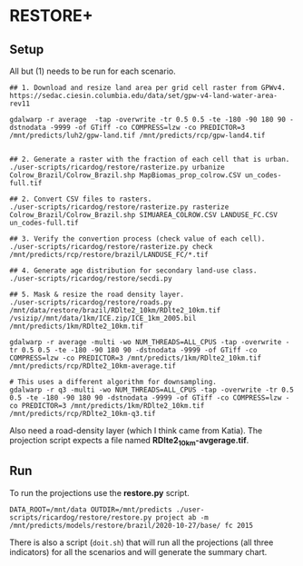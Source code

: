 * RESTORE+

** Setup

All but (1) needs to be  run for each scenario.

#+begin_src shell
  ## 1. Download and resize land area per grid cell raster from GPWv4.
  https://sedac.ciesin.columbia.edu/data/set/gpw-v4-land-water-area-rev11

  gdalwarp -r average  -tap -overwrite -tr 0.5 0.5 -te -180 -90 180 90 -dstnodata -9999 -of GTiff -co COMPRESS=lzw -co PREDICTOR=3 /mnt/predicts/luh2/gpw-land.tif /mnt/predicts/rcp/gpw-land4.tif


  ## 2. Generate a raster with the fraction of each cell that is urban.
  ./user-scripts/ricardog/restore/rasterize.py urbanize Colrow_Brazil/Colrow_Brazil.shp MapBiomas_prop_colrow.CSV un_codes-full.tif

  ## 2. Convert CSV files to rasters.
  ./user-scripts/ricardog/restore/rasterize.py rasterize Colrow_Brazil/Colrow_Brazil.shp SIMUAREA_COLROW.CSV LANDUSE_FC.CSV un_codes-full.tif

  ## 3. Verify the convertion process (check value of each cell).
  ./user-scripts/ricardog/restore/rasterize.py check /mnt/predicts/rcp/restore/brazil/LANDUSE_FC/*.tif

  ## 4. Generate age distribution for secondary land-use class.
  ./user-scripts/ricardog/restore/secdi.py

  ## 5. Mask & resize the road density layer.
  ./user-scripts/ricardog/restore/roads.py /mnt/data/restore/brazil/RDlte2_10km/RDlte2_10km.tif /vsizip//mnt/data/1km/ICE.zip/ICE_1km_2005.bil /mnt/predicts/1km/RDlte2_10km.tif

  gdalwarp -r average -multi -wo NUM_THREADS=ALL_CPUS -tap -overwrite -tr 0.5 0.5 -te -180 -90 180 90 -dstnodata -9999 -of GTiff -co COMPRESS=lzw -co PREDICTOR=3 /mnt/predicts/1km/RDlte2_10km.tif /mnt/predicts/rcp/RDlte2_10km-average.tif

  # This uses a different algorithm for downsampling.
  gdalwarp -r q3 -multi -wo NUM_THREADS=ALL_CPUS -tap -overwrite -tr 0.5 0.5 -te -180 -90 180 90 -dstnodata -9999 -of GTiff -co COMPRESS=lzw -co PREDICTOR=3 /mnt/predicts/1km/RDlte2_10km.tif /mnt/predicts/rcp/RDlte2_10km-q3.tif
#+end_src

Also need a road-density layer (which I think came from Katia).  The
projection script expects a file named *RDlte2_10km-avgerage.tif*.

** Run

To run the projections use the *restore.py* script.

#+begin_src shell
  DATA_ROOT=/mnt/data OUTDIR=/mnt/predicts ./user-scripts/ricardog/restore/restore.py project ab -m /mnt/predicts/models/restore/brazil/2020-10-27/base/ fc 2015
#+end_src

There is also a script (~doit.sh~) that will run all the projections (all
three indicators) for all the scenarios and will generate the summary
chart. 

